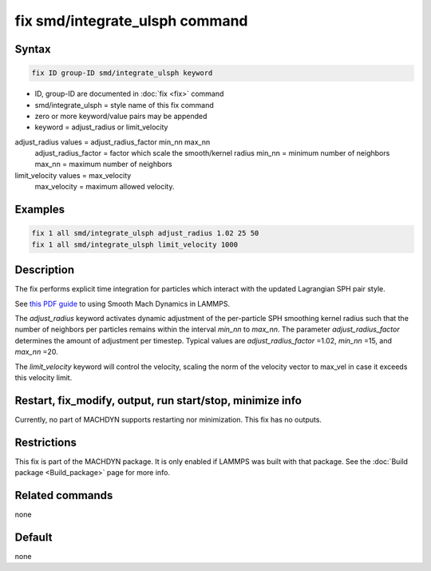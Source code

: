 .. index:: fix smd/integrate_ulsph

fix smd/integrate_ulsph command
===============================

Syntax
""""""

.. code-block:: LAMMPS

   fix ID group-ID smd/integrate_ulsph keyword

* ID, group-ID are documented in :doc:`fix <fix>` command
* smd/integrate_ulsph = style name of this fix command
* zero or more keyword/value pairs may be appended
* keyword = adjust_radius or limit_velocity

adjust_radius values = adjust_radius_factor min_nn max_nn
      adjust_radius_factor = factor which scale the smooth/kernel radius
      min_nn = minimum number of neighbors
      max_nn = maximum number of neighbors
limit_velocity values = max_velocity
      max_velocity = maximum allowed velocity.

Examples
""""""""

.. code-block:: LAMMPS

   fix 1 all smd/integrate_ulsph adjust_radius 1.02 25 50
   fix 1 all smd/integrate_ulsph limit_velocity 1000

Description
"""""""""""

The fix performs explicit time integration for particles which
interact with the updated Lagrangian SPH pair style.

See `this PDF guide <PDF/MACHDYN_LAMMPS_userguide.pdf>`_ to using Smooth Mach
Dynamics in LAMMPS.

The *adjust_radius* keyword activates dynamic adjustment of the
per-particle SPH smoothing kernel radius such that the number of
neighbors per particles remains within the interval *min_nn* to
*max_nn*. The parameter *adjust_radius_factor* determines the amount
of adjustment per timestep. Typical values are *adjust_radius_factor*
=1.02, *min_nn* =15, and *max_nn* =20.

The *limit_velocity* keyword will control the velocity, scaling the norm of
the velocity vector to max_vel in case it exceeds this velocity limit.

Restart, fix_modify, output, run start/stop, minimize info
"""""""""""""""""""""""""""""""""""""""""""""""""""""""""""

Currently, no part of MACHDYN supports restarting nor
minimization. This fix has no outputs.

Restrictions
""""""""""""

This fix is part of the MACHDYN package.  It is only enabled if
LAMMPS was built with that package.  See the :doc:`Build package <Build_package>` page for more info.

Related commands
""""""""""""""""

none


Default
"""""""

none
